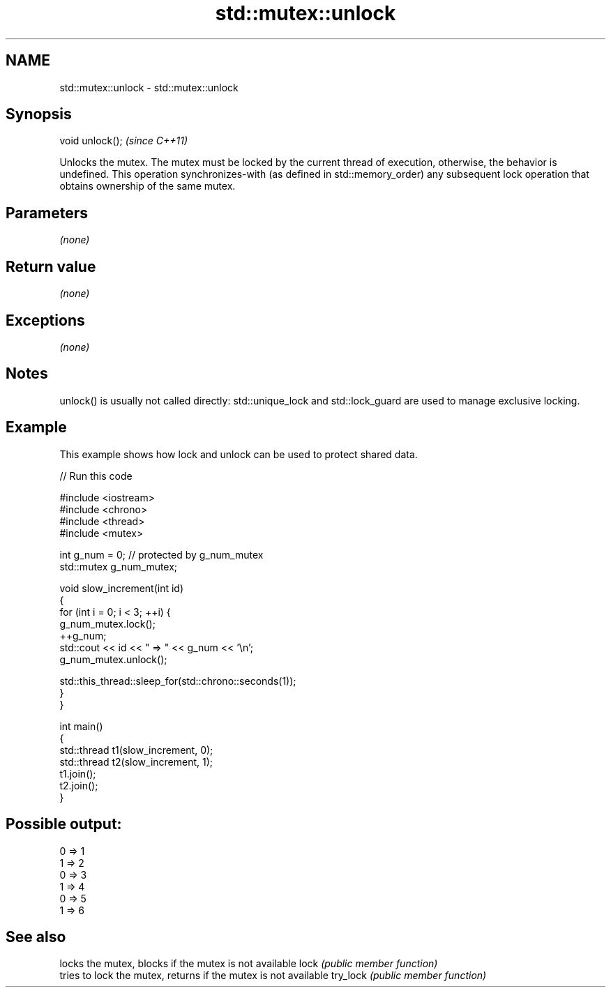 .TH std::mutex::unlock 3 "2020.03.24" "http://cppreference.com" "C++ Standard Libary"
.SH NAME
std::mutex::unlock \- std::mutex::unlock

.SH Synopsis

void unlock();  \fI(since C++11)\fP

Unlocks the mutex.
The mutex must be locked by the current thread of execution, otherwise, the behavior is undefined.
This operation synchronizes-with (as defined in std::memory_order) any subsequent lock operation that obtains ownership of the same mutex.

.SH Parameters

\fI(none)\fP

.SH Return value

\fI(none)\fP

.SH Exceptions

\fI(none)\fP

.SH Notes

unlock() is usually not called directly: std::unique_lock and std::lock_guard are used to manage exclusive locking.

.SH Example

This example shows how lock and unlock can be used to protect shared data.

// Run this code

  #include <iostream>
  #include <chrono>
  #include <thread>
  #include <mutex>

  int g_num = 0;  // protected by g_num_mutex
  std::mutex g_num_mutex;

  void slow_increment(int id)
  {
      for (int i = 0; i < 3; ++i) {
          g_num_mutex.lock();
          ++g_num;
          std::cout << id << " => " << g_num << '\\n';
          g_num_mutex.unlock();

          std::this_thread::sleep_for(std::chrono::seconds(1));
      }
  }

  int main()
  {
      std::thread t1(slow_increment, 0);
      std::thread t2(slow_increment, 1);
      t1.join();
      t2.join();
  }

.SH Possible output:

  0 => 1
  1 => 2
  0 => 3
  1 => 4
  0 => 5
  1 => 6


.SH See also


         locks the mutex, blocks if the mutex is not available
lock     \fI(public member function)\fP
         tries to lock the mutex, returns if the mutex is not available
try_lock \fI(public member function)\fP




